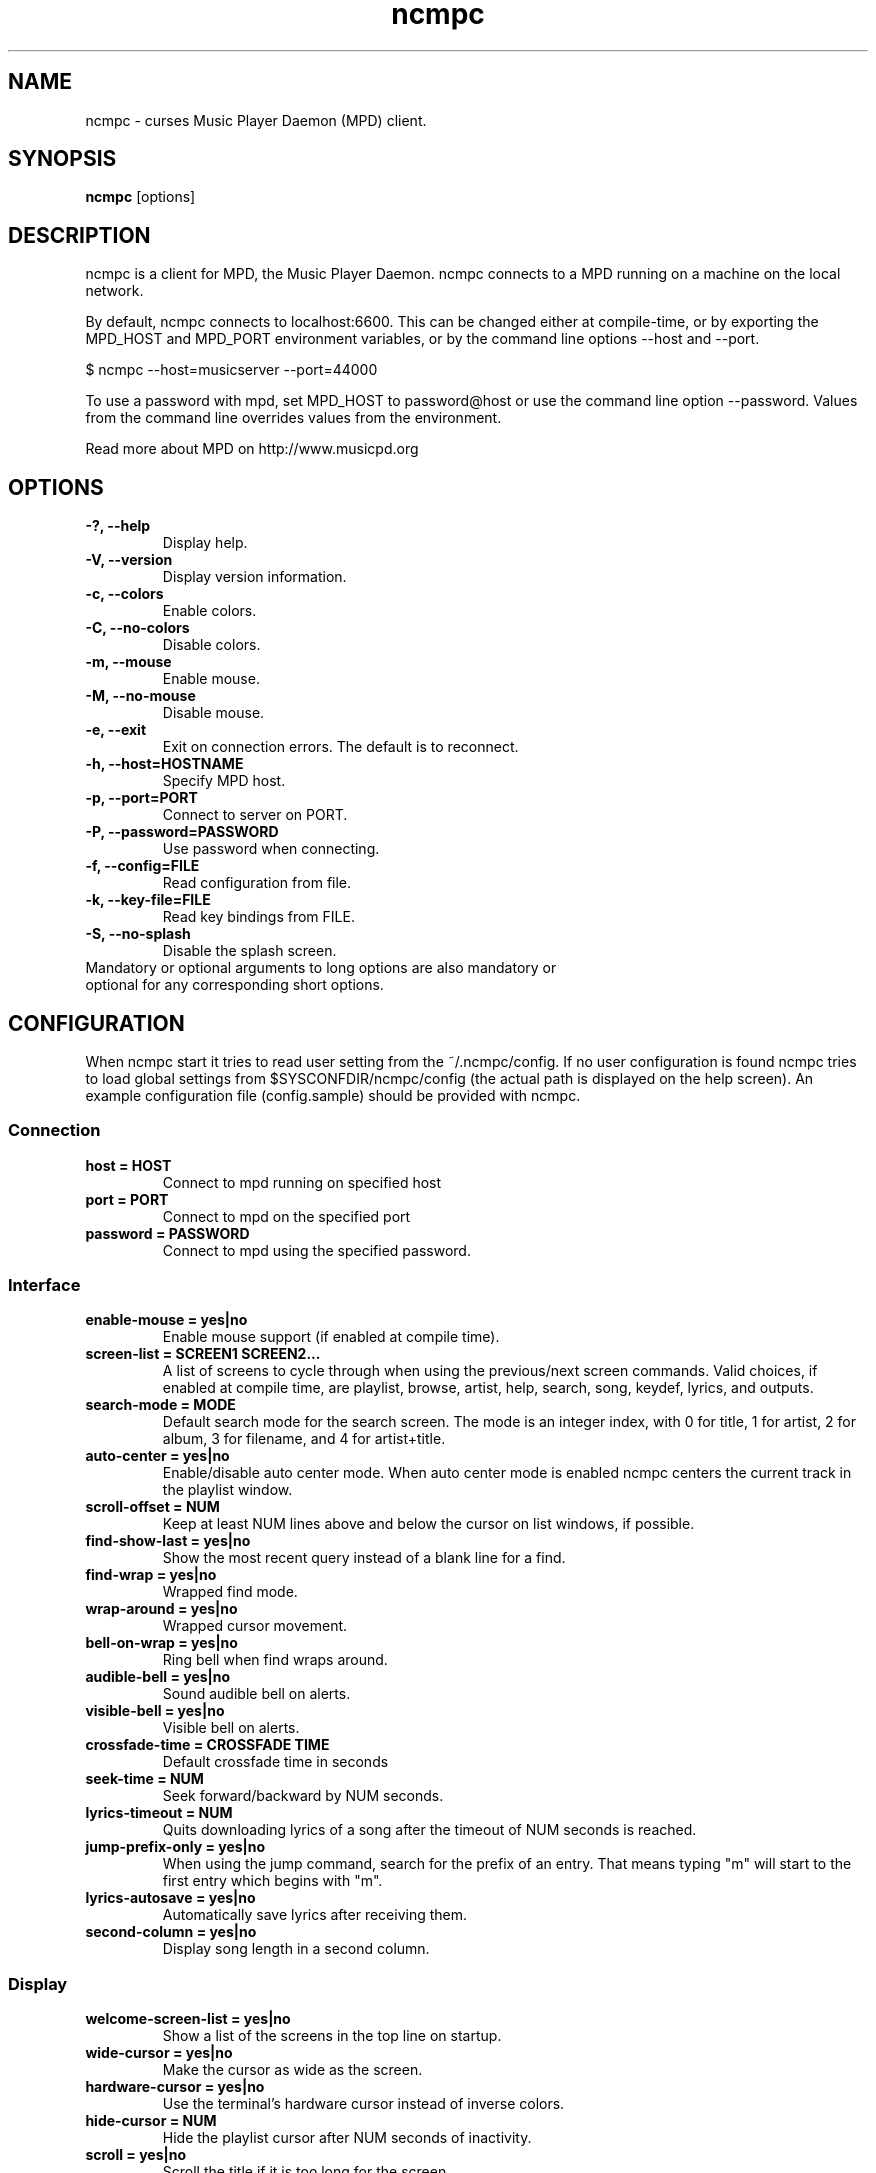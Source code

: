 .TH "ncmpc" "1" "June 2005" "" ""
.SH "NAME"
ncmpc \- curses Music Player Daemon (MPD) client.
.SH "SYNOPSIS"
.B ncmpc
[options]
.SH "DESCRIPTION"
ncmpc is  a client for MPD, the Music Player Daemon. 
ncmpc connects to a MPD running on a machine on the local 
network.

By default, ncmpc connects to localhost:6600. 
This can be changed either at compile\-time, or by exporting the 
MPD_HOST and MPD_PORT environment variables, or by the command line
options \-\-host and \-\-port.

$ ncmpc \-\-host=musicserver \-\-port=44000

To use a password with mpd, set MPD_HOST to password@host 
or use the command line option \-\-password. Values from 
the command line overrides values from the environment.

Read more about MPD on http://www.musicpd.org

.SH "OPTIONS"
.TP 
.B \-?, \-\-help
Display help.
.TP 
.B \-V,  \-\-version
Display version information.
.TP 
.B \-c,  \-\-colors
Enable colors.
.TP 
.B \-C,  \-\-no\-colors
Disable colors.
.TP
.B \-m,  \-\-mouse
Enable mouse.
.TP
.B \-M,  \-\-no\-mouse
Disable mouse.
.TP 
.B \-e,  \-\-exit
Exit on connection errors. The default is to reconnect.
.TP 
.B \-h, \-\-host=HOSTNAME
Specify MPD host.
.TP 
.B \-p, \-\-port=PORT
Connect to server on PORT.
.TP 
.B \-P, \-\-password=PASSWORD
Use password when connecting.
.TP 
.B \-f, \-\-config=FILE
Read configuration from file.
.TP 
.B \-k, \-\-key\-file=FILE
Read key bindings from FILE.
.TP
.B \-S, \-\-no\-splash
Disable the splash screen.
.TP 
Mandatory or optional arguments to long options are also mandatory or optional for any corresponding short options.
.SH "CONFIGURATION"
When ncmpc start it tries to read user setting from the ~/.ncmpc/config. If no user configuration is found ncmpc tries to load global settings from $SYSCONFDIR/ncmpc/config (the actual path is displayed on the help screen). An example configuration file (config.sample) should be provided with ncmpc.



.SS Connection
.TP
.B host = HOST
Connect to mpd running on specified host
.TP
.B port = PORT
Connect to mpd on the specified port
.TP
.B password = PASSWORD
Connect to mpd using the specified password.
.SS Interface
.TP
.B enable\-mouse = yes|no
Enable mouse support (if enabled at compile time).
.TP
.B screen\-list = SCREEN1 SCREEN2...
A list of screens to cycle through when using the previous/next screen commands. Valid choices, if enabled at compile time, are playlist, browse, artist, help, search, song, keydef, lyrics, and outputs.
.TP
.B search\-mode = MODE
Default search mode for the search screen. The mode is an integer index, with 0 for title, 1 for artist, 2 for album, 3 for filename, and 4 for artist+title.
.TP 
.B auto\-center = yes|no
Enable/disable auto center mode. When auto center mode is enabled 
ncmpc centers the current track in the playlist window.
.TP
.B scroll-offset = NUM
Keep at least NUM lines above and below the cursor on list windows, if possible.
.TP
.B find\-show\-last = yes|no
Show the most recent query instead of a blank line for a find.
.TP 
.B find\-wrap = yes|no
Wrapped find mode.
.TP 
.B wrap\-around = yes|no
Wrapped cursor movement.
.TP
.B bell\-on\-wrap = yes|no
Ring bell when find wraps around.
.TP 
.B audible\-bell = yes|no
Sound audible bell on alerts.
.TP 
.B visible\-bell = yes|no
Visible bell on alerts.
.TP
.B crossfade\-time = CROSSFADE TIME
Default crossfade time in seconds
.TP
.B seek\-time = NUM
Seek forward/backward by NUM seconds.
.TP 
.B lyrics\-timeout = NUM
Quits downloading lyrics of a song after the timeout of NUM seconds is reached.
.TP
.B jump\-prefix\-only = yes|no
When using the jump command, search for the prefix of an entry. That means typing "m" will start to the first entry which begins with "m".
.TP
.B lyrics\-autosave = yes|no
Automatically save lyrics after receiving them.
.TP
.B second-column = yes|no
Display song length in a second column.
.SS Display
.TP
.B welcome\-screen\-list = yes|no
Show a list of the screens in the top line on startup.
.TP 
.B wide\-cursor = yes|no
Make the cursor as wide as the screen.
.TP
.B hardware\-cursor = yes|no
Use the terminal's hardware cursor instead of inverse colors.
.TP 
.B hide\-cursor = NUM
Hide the playlist cursor after NUM seconds of inactivity.
.TP
.B scroll = yes|no
Scroll the title if it is too long for the screen.
.TP
.B scroll\-sep = STRING
The separator to show at the end of the scrolling title.
.TP 
.B list\-format = SONG FORMAT
The format used to display songs in the main window.
.TP 
.B status\-format = SONG FORMAT
The format used to display songs on the status line.
.TP
.B status\-message\-time = TIME
The time, in seconds, for which status messages will be displayed.
.TP
.B display\-time = yes|no
Display the time in the status bar when idle.
.TP 
.B timedisplay-type = elapsed/remaining
Sets whether to display remaining or elapsed time in the status window. Default is elapsed.
.TP 
.B visible\-bitrate = yes|no
Show the bitrate in the status bar when playing a stream.
.B 
.TP 
.B set\-xterm\-title = yes|no
Change the XTerm title (ncmpc will not restore the title).
.TP 
.B xterm\-title\-format = SONG FORMAT
The format used to for the xterm title when ncmpc is playing.
.SS Colors
.TP 
.B enable\-colors = yes|no
Enable/disable colors.
.TP 
.B color background = COLOR
Set the background color. If the background color is assigned to the keyword \fBnone\fR, ncmpc will not change the background color. Standard colors are: black, red, green, yellow, blue, magenta, cyan and white. Terminal specific colors can also be given as integers.
.TP 
.B color title = COLOR[,ATTRIBUTE]...
Set the text color and attributes for the title row.  Text colors are the same as for the background.  Valid attributes are: standout, underline, reverse, blink, dim, and bold.
.TP 
.B color title\-bold = COLOR[,ATTRIBUTE]...
Set the text color for the title row (the bold part).
.TP 
.B color line = COLOR
Set the color of the line on the second row.
.TP 
.B color line\-flags = COLOR[,ATTRIBUTE]...
Set the text color used to indicate mpd flags on the second row.
.TP 
.B color list = COLOR[,ATTRIBUTE]...
Set the text color in the main area of ncmpc.
.TP 
.B color list\-bold = COLOR[,ATTRIBUTE]...
Set the bold text color in the main area of ncmpc.
.TP 
.B color browser-directory = COLOR[,ATTRIBUTE]...
Set the text color used to display directories in the browser window.
.TP 
.B color browser-playlist = COLOR[,ATTRIBUTE]...
Set the text color used to display playlists in the browser window.
.TP 
.B color progressbar = COLOR[,ATTRIBUTE]...
Set the color of the progress indicator.
.TP 
.B color status\-state = COLOR[,ATTRIBUTE]...
Set the text color used to display mpd status in the status window.
.TP 
.B color status\-song = COLOR[,ATTRIBUTE]...
Set the text color used to display song names in the status window.
.TP 
.B color status\-time = COLOR[,ATTRIBUTE]...
Set the text color used to display time the status window. 
.TP 
.B color alert = COLOR[,ATTRIBUTE]...
Text color used to display alerts in the status window.
.TP 
.B colordef COLOR = R, G, B
Redefine any of the base colors. The RGB values must be an integer value between 0 and 1000. 
\fBNote\fR: Only some terminals allow redefinitions of colors! 

.SH "KEYS"
When ncmpc start it tries to read user key bindings from the ~/.ncmpc/keys file. If no user key bindings is found ncmpc tries to load global key bindings from $SYSCONFDIR/ncmpc/keys (the actual path is displayed on the help screen). 

You can view ncmpc's key bindings by pressing '1' (help) when 
ncmpc is running. To edit key bindings use the key editor in ncmpc (press 'K').
.SH "SONG FORMAT"
Format of song display for status and the list window.
The  metadata  delimiters  are: %name%, %artist%, %track%, %time%, %file%, %shortfile%.

The [] operators is used to group output such that if no metadata delimiters are found or matched between '[' and ']', then none of  the  characters between '[' and ']' are output. '&' and '|' are logical operators for AND and OR. '#'  is used to escape characters. 

Some  useful examples for format are: 

   "%file%" 

and 

   "[[%artist% \- ]%title%]|[%file]" 
.SH "BUGS"
Report bugs on http://www.musicpd.org/mantis/
.SH "NOTE"
Since MPD uses UTF\-8, ncmpc needs to convert characters to the 
charset used by the local system. If you get character conversion errors when your running ncmpc you probably need to set up your locale. This is done by setting any of the LC_CTYPE, LANG or LC_ALL environment variables (LC_CTYPE only affects character handling).

.SH "SEE ALSO"
mpc(1), mpd(1), locale(5), locale(7)
